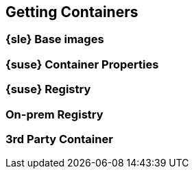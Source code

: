 
== Getting Containers

=== {sle} Base images

=== {suse} Container Properties

=== {suse} Registry

=== On-prem Registry

=== 3rd Party Container
